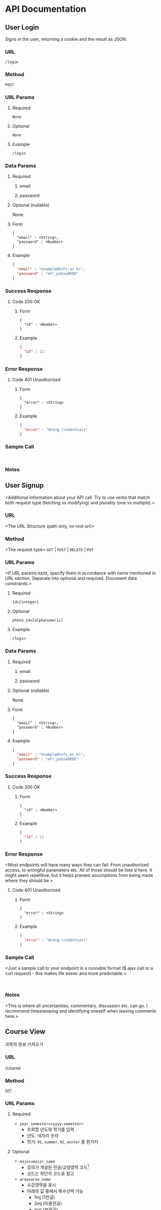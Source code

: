 #+OPTIONS: toc:nil
#+STARTUP: indent
#+BEGIN_COMMENT
REST API Documentation Mechanism from : https://gist.github.com/iros/3426278
More details available at: https://bocoup.com/blog/documenting-your-api
Adapted to org format.
#+END_COMMENT

* API Documentation
** COMMENT Title
<Additional information about your API call. Try to use verbs that match both request type (fetching vs modifying) and plurality (one vs multiple).>
*** URL
<The URL Structure (path only, no root url)>
*** Method
<The request type>
~GET~ | ~POST~ | ~DELETE~ | ~PUT~
*** URL Params
<If URL params exist, specify them in accordance with name mentioned in URL section. Separate into optional and required. Document data constraints.>
**** Required
~id=[integer]~
**** Optional
~photo_id=[alphanumeric]~
**** Example
#+BEGIN_EXAMPLE
/login
#+END_EXAMPLE
*** Data Params
**** Required
***** email
***** password
**** Optional (nullable)
None
**** Form
#+BEGIN_EXAMPLE
{
  "email" : <String>,
  "password" : <Number>
}
#+END_EXAMPLE
**** Example
#+BEGIN_SRC JSON
{
  "email" : "example@hufs.ac.kr",
  "password" : "mY!_pa$sw0RDD"
}
#+END_SRC
*** Success Response
**** Code 200 OK
***** Form
#+BEGIN_EXAMPLE
{
  "id" : <Number>
}
#+END_EXAMPLE
***** Example
#+BEGIN_SRC JSON
{
  "id" : 12
}
#+END_SRC
*** Error Response
<Most endpoints will have many ways they can fail. From unauthorized access, to wrongful parameters etc. All of those should be liste d here. It might seem repetitive, but it helps prevent assumptions from being made where they should be.>
**** Code 401 Unauthorized
***** Form
#+BEGIN_EXAMPLE
{
  "error" : <String>
}
#+END_EXAMPLE
***** Example
#+BEGIN_SRC JSON
{
  "error" : "Wrong credentials"
}
#+END_SRC
*** Sample Call
<Just a sample call to your endpoint in a runnable format ($.ajax call or a curl request) - this makes life easier and more predictable.>
#+BEGIN_EXAMPLE

#+END_EXAMPLE
*** Notes
<This is where all uncertainties, commentary, discussion etc. can go. I recommend timestamping and identifying oneself when leaving comments here.>

** User Login
Signs in the user, returning a cookie and the result as JSON.
*** URL
~/login~
*** Method
~POST~
*** URL Params
**** Required
~None~
**** Optional
~None~
**** Example
#+BEGIN_EXAMPLE
/login
#+END_EXAMPLE
*** Data Params
**** Required
***** email
***** password
**** Optional (nullable)
None
**** Form
#+BEGIN_EXAMPLE
{
  "email" : <String>,
  "password" : <Number>
}
#+END_EXAMPLE
**** Example
#+BEGIN_SRC JSON
{
  "email" : "example@hufs.ac.kr",
  "password" : "mY!_pa$sw0RDD"
}
#+END_SRC
*** Success Response
**** Code 200 OK
***** Form
#+BEGIN_EXAMPLE
{
  "id" : <Number>
}
#+END_EXAMPLE
***** Example
#+BEGIN_SRC JSON
{
  "id" : 12
}
#+END_SRC
*** Error Response
**** Code 401 Unauthorized
***** Form
#+BEGIN_EXAMPLE
{
  "error" : <String>
}
#+END_EXAMPLE
***** Example
#+BEGIN_SRC JSON
{
  "error" : "Wrong credentials"
}
#+END_SRC
*** Sample Call
#+BEGIN_EXAMPLE

#+END_EXAMPLE
*** Notes

** User Signup
<Additional information about your API call. Try to use verbs that match both request type (fetching vs modifying) and plurality (one vs multiple).>
*** URL
<The URL Structure (path only, no root url)>
*** Method
<The request type>
~GET~ | ~POST~ | ~DELETE~ | ~PUT~
*** URL Params
<If URL params exist, specify them in accordance with name mentioned in URL section. Separate into optional and required. Document data constraints.>
**** Required
~id=[integer]~
**** Optional
~photo_id=[alphanumeric]~
**** Example
#+BEGIN_EXAMPLE
/login
#+END_EXAMPLE
*** Data Params
**** Required
***** email
***** password
**** Optional (nullable)
None
**** Form
#+BEGIN_EXAMPLE
{
  "email" : <String>,
  "password" : <Number>
}
#+END_EXAMPLE
**** Example
#+BEGIN_SRC JSON
{
  "email" : "example@hufs.ac.kr",
  "password" : "mY!_pa$sw0RDD"
}
#+END_SRC
*** Success Response
**** Code 200 OK
***** Form
#+BEGIN_EXAMPLE
{
  "id" : <Number>
}
#+END_EXAMPLE
***** Example
#+BEGIN_SRC JSON
{
  "id" : 12
}
#+END_SRC
*** Error Response
<Most endpoints will have many ways they can fail. From unauthorized access, to wrongful parameters etc. All of those should be liste d here. It might seem repetitive, but it helps prevent assumptions from being made where they should be.>
**** Code 401 Unauthorized
***** Form
#+BEGIN_EXAMPLE
{
  "error" : <String>
}
#+END_EXAMPLE
***** Example
#+BEGIN_SRC JSON
{
  "error" : "Wrong credentials"
}
#+END_SRC
*** Sample Call
<Just a sample call to your endpoint in a runnable format ($.ajax call or a curl request) - this makes life easier and more predictable.>
#+BEGIN_EXAMPLE

#+END_EXAMPLE
*** Notes
<This is where all uncertainties, commentary, discussion etc. can go. I recommend timestamping and identifying oneself when leaving comments here.>


** Course View
과목의 정보 가져오기
*** URL
/course
*** Method
~GET~
*** URL Params
**** Required
- ~year_semester=<yyyy-semester>~
  - 조회할 년도와 학기를 입력
  - 년도: 네자리 숫자
  - 학기: ~01~, ~summer~, ~02~, ~winter~ 중 한가지
**** Optional
- ~major=major_name~
  - 강의가 개설된 전공/교양영역 코드[fn:2]
  - 코드는 하단의 코드표 참고
- ~area=area_name~
  - 수강영역을 표시
  - 아래의 값 중에서 복수선택 가능
    - 1mj (1전공)
    - 2mj (이중전공)
    - min (부전공)
    - tea (교직)
    - lib (교양)
  - 미선택시 모든 과목을 돌려줌
  - 선택한 영역을 만족하는 과목을 모두 돌려줌
    - 예: 2mj 요청에 이중전공이 수강할 수 있는 모든 1전공 과목도 포함됨
- ~details=detail~
  - 받아올 정보를 지정
  - 형식: 아래의 값 중 선택(복수 가능)
    - year (권장학년)
    - coursenum_verbatim (학수번호 - 강의계획서에 써있는 그대로)
    - coursenum (학수번호 - 이 앱의 형식)[fn:3]
    - coursename (과목이름)
    - required (전필여부)
    - online (온라인강의 여부)
    - fl (원어강의여부)
    - tt (팀티칭여부)
    - prof (교수님이름 메인)
    - prof_sub (교수님이름 서브)
    - cred (학점수)
    - totaltime (주당 수업시간수)
    - timeroom[fn:1] (실제 수업시간 및 강의실)
    - maxstudent
    - note (강의계획서에 있는 비고)
  - 미지정일 때에는 모든 정보를 받아옴(비추천)
- 필터
  - 필터는 다음 방법으로 요청
  - 예시
    - year=<number>
    - coursenum=<coursenum>
    - required=<boolean>
    - online=<boolean>
    - fl=<boolean>
    - tt=<boolean>
    - prof=<string>
    - cred=<number>
    - totaltime=<number>
    - maxstudentmin=<number>
    - maxstudentmax=<number>
**** Example
#+BEGIN_EXAMPLE
/login?year-semester=2017-01&major=IEL&area=2mj&details=coursename&details=fl
#+END_EXAMPLE
*** Data Params
**** Required
***** email
***** password
**** Optional (nullable)
None
**** Form
#+BEGIN_EXAMPLE
{
  "email" : <String>,
  "password" : <Number>
}
#+END_EXAMPLE
**** Example
#+BEGIN_SRC JSON
{
  "email" : "example@hufs.ac.kr",
  "password" : "mY!_pa$sw0RDD"
}
#+END_SRC
*** Success Response
**** Code 200 OK
***** Form
#+BEGIN_EXAMPLE
{
  "id" : <Number>
}
#+END_EXAMPLE
***** Example
#+BEGIN_SRC JSON
{
  "id" : 12
}
#+END_SRC
*** Error Response
**** Code 401 Unauthorized
***** Form
#+BEGIN_EXAMPLE
{
  "error" : <String>
}
#+END_EXAMPLE
***** Example
#+BEGIN_SRC JSON
{
  "error" : "Wrong credentials"
}
#+END_SRC
**** Code 403 Forbidden
- 요청한 데이터가 너무 클때
***** Form
#+BEGIN_EXAMPLE
{
  "error" : <String>
}
#+END_EXAMPLE
***** Example
#+BEGIN_SRC JSON
{
  "error" : "Response data too large"
}
#+END_SRC
**** Code 501 Not Implemented
- 요청한 URL 쿼리가 서버에 아직 미구현일 때
- Response Body에는 구현되지 않은
***** Form
#+BEGIN_EXAMPLE
{
  "error" : <Array>
}
#+END_EXAMPLE
***** Example
#+BEGIN_SRC JSON
{
  "error" : [
    { "filter" : "maxstudentnum" },
    { "filter" : "minstudentnum" }
  ]
}
#+END_SRC
*** Sample Call
# <Just a sample call to your endpoint in a runnable format ($.ajax call or a curl request) - this makes life easier and more predictable.>
#+BEGIN_EXAMPLE

#+END_EXAMPLE
*** Notes
# <This is where all uncertainties, commentary, discussion etc. can go. I recommend timestamping and identifying oneself when leaving comments here.>
** 성적 입력
사용자의 성적을 입력
*** URL
/grades
*** Method
~POST~
*** URL Params
**** Required
~None~
**** Optional
~None~
**** Example
#+BEGIN_EXAMPLE
/grades
#+END_EXAMPLE
*** Data Params
**** Required
***** data
학수번호, 과목의 쌍으로 이루어진 배열
**** Optional (nullable)
~None~
**** Form
#+BEGIN_EXAMPLE
{
  "data" : [
    [<Course Number>, <Grade>],
    [<Course Number>, <Grade>],
    [<Course Number>, <Grade>],
    [<Course Number>, <Grade>],
    [<Course Number>, <Grade>]
  ]
}
#+END_EXAMPLE
**** Example
#+BEGIN_SRC JSON
{
  "data" : [
    ["IEL-D01101", "B"],
    ["SCM-T07403", "A+"],
    ["JNI-C04524", "A+"],
    ["LNL-U76225", "F"]
  ]
}
#+END_SRC
*** Success Response
**** Code 200 OK
세부 Response 디테일은 미정
***** Form
***** Example
*** Error Response
**** Code 401 Unauthorized
***** Form
#+BEGIN_EXAMPLE
{
  "error" : <String>
}
#+END_EXAMPLE
***** Example
#+BEGIN_SRC JSON
{
  "error" : "Wrong credentials"
}
#+END_SRC
*** Sample Call
# <Just a sample call to your endpoint in a runnable format ($.ajax call or a curl request) - this makes life easier and more predictable.>
#+BEGIN_EXAMPLE

#+END_EXAMPLE
*** Notes
# <This is where all uncertainties, commentary, discussion etc. can go. I recommend timestamping and identifying oneself when leaving comments here.>

** 성적 받아오기
*** URL
/grades
*** Method
~GET~
*** URL Params
**** Required
~None~
**** Optional
~None~
**** Example
#+BEGIN_EXAMPLE
/grades
#+END_EXAMPLE
*** Data Params
**** Required
~None~
**** Optional (nullable)
~None~
**** Form
~None~
**** Example
~None~
*** Success Response
**** Code 200 OK
***** Form
#+BEGIN_EXAMPLE
{
  "grades" : [
    ["", 3.5]
  ]
}
#+END_EXAMPLE
***** Example
#+BEGIN_SRC JSON
{
  "id" : 12
}
#+END_SRC
*** Error Response
# <Most endpoints will have many ways they can fail. From unauthorized access, to wrongful parameters etc. All of those should be liste d here. It might seem repetitive, but it helps prevent assumptions from being made where they should be.>
**** Code 401 Unauthorized
***** Form
#+BEGIN_EXAMPLE
{
  "error" : <String>
}
#+END_EXAMPLE
***** Example
#+BEGIN_SRC JSON
{
  "error" : "Wrong credentials"
}
#+END_SRC
*** Sample Call
#+BEGIN_EXAMPLE

#+END_EXAMPLE
*** Notes


** Planning
# <Additional information about your API call. Try to use verbs that match both request type (fetching vs modifying) and plurality (one vs multiple).>
*** URL
# <The URL Structure (path only, no root url)>
*** Method
<The request type>
~GET~ | ~POST~ | ~DELETE~ | ~PUT~
*** URL Params
# <If URL params exist, specify them in accordance with name mentioned in URL section. Separate into optional and required. Document data constraints.>
**** Required
~id=[integer]~
**** Optional
~photo_id=[alphanumeric]~
**** Example
#+BEGIN_EXAMPLE
/plan
#+END_EXAMPLE
*** Data Params
**** Required
***** email
***** password
**** Optional (nullable)
None
**** Form
#+BEGIN_EXAMPLE
{
  "email" : <String>,
  "password" : <Number>
}
#+END_EXAMPLE
**** Example
#+BEGIN_SRC JSON
{
  "email" : "example@hufs.ac.kr",
  "password" : "mY!_pa$sw0RDD"
}
#+END_SRC
*** Success Response
**** Code 200 OK
***** Form
#+BEGIN_EXAMPLE
{
  "id" : <Number>
}
#+END_EXAMPLE
***** Example
#+BEGIN_SRC JSON
{
  "id" : 12
}
#+END_SRC
*** Error Response
# <Most endpoints will have many ways they can fail. From unauthorized access, to wrongful parameters etc. All of those should be liste d here. It might seem repetitive, but it helps prevent assumptions from being made where they should be.>
**** Code 401 Unauthorized
***** Form
#+BEGIN_EXAMPLE
{
  "error" : <String>
}
#+END_EXAMPLE
***** Example
#+BEGIN_SRC JSON
{
  "error" : "Wrong credentials"
}
#+END_SRC
*** Sample Call
# <Just a sample call to your endpoint in a runnable format ($.ajax call or a curl request) - this makes life easier and more predictable.>
#+BEGIN_EXAMPLE

#+END_EXAMPLE
*** Notes
# <This is where all uncertainties, commentary, discussion etc. can go. I recommend timestamping and identifying oneself when leaving comments here.>



* Footnotes

[fn:1] 수업시간을 표시하는 형식

[fn:2] 강의가 개설된 전공/교양영역 코드

[fn:3] 학수번호 형식
